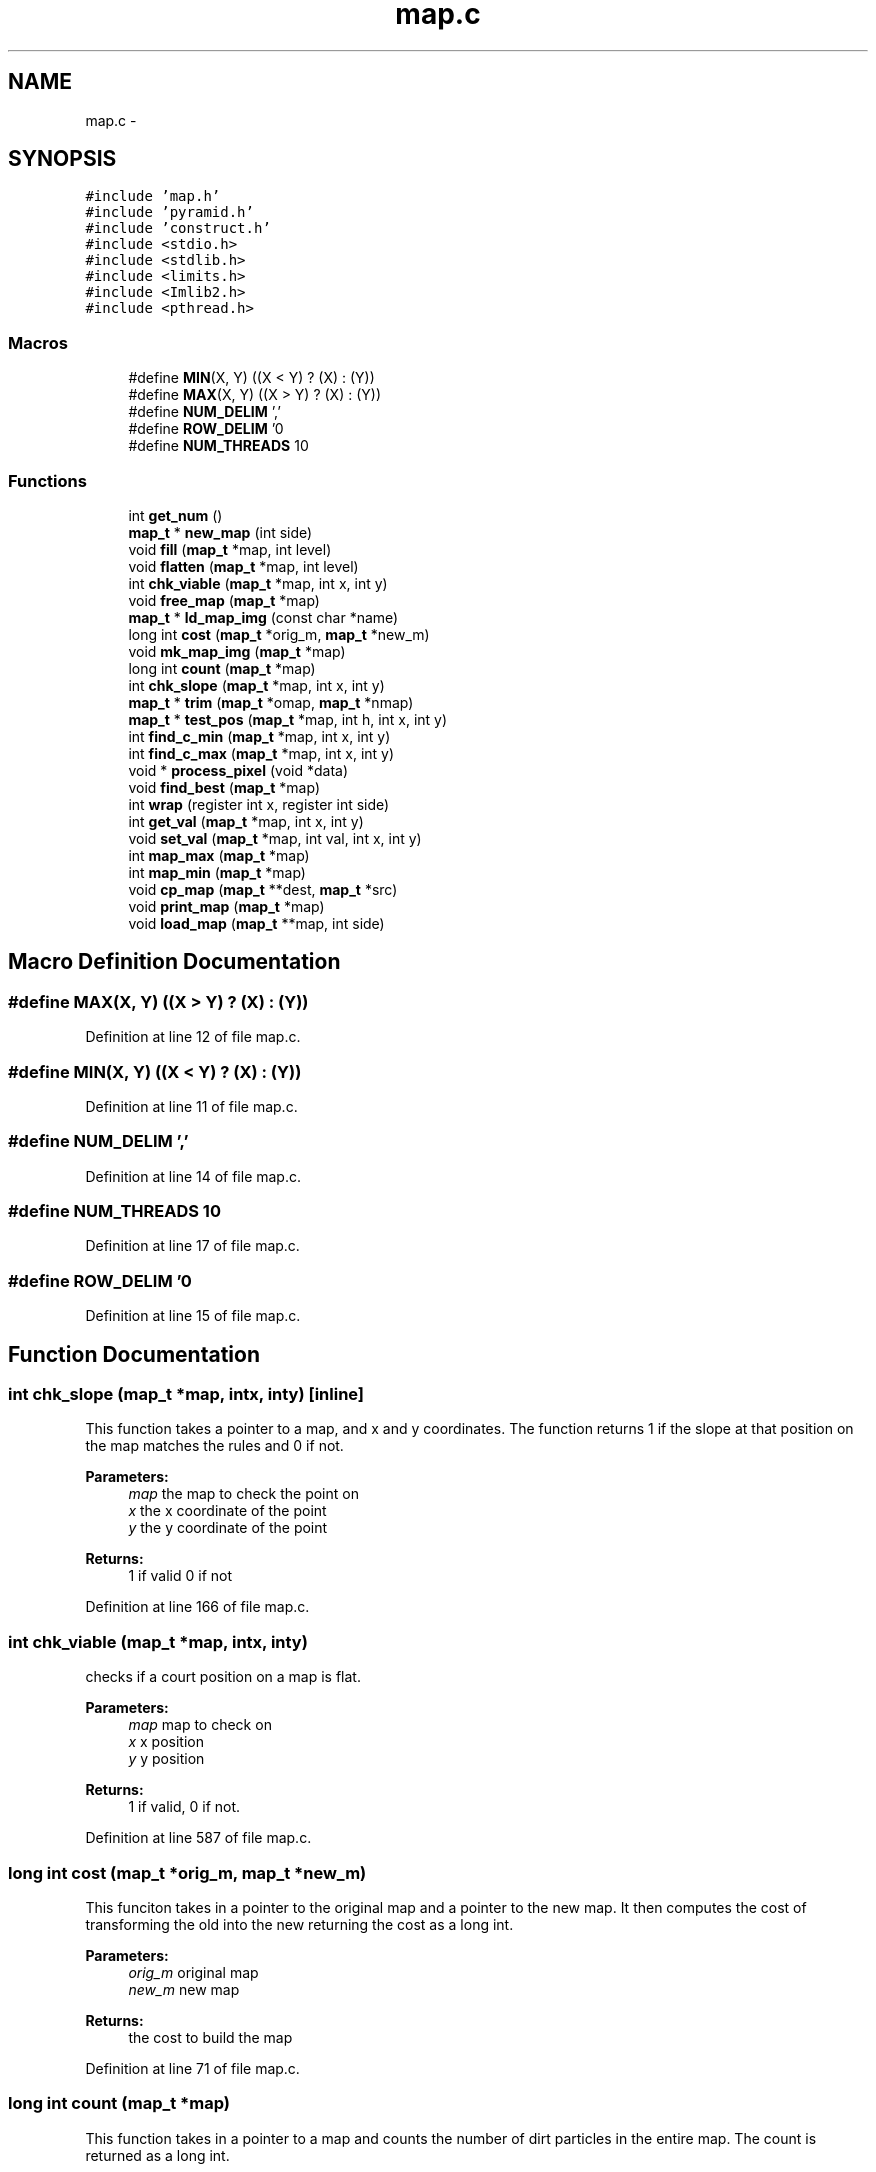 .TH "map.c" 3 "Mon Jan 13 2014" "Mars Map" \" -*- nroff -*-
.ad l
.nh
.SH NAME
map.c \- 
.SH SYNOPSIS
.br
.PP
\fC#include 'map\&.h'\fP
.br
\fC#include 'pyramid\&.h'\fP
.br
\fC#include 'construct\&.h'\fP
.br
\fC#include <stdio\&.h>\fP
.br
\fC#include <stdlib\&.h>\fP
.br
\fC#include <limits\&.h>\fP
.br
\fC#include <Imlib2\&.h>\fP
.br
\fC#include <pthread\&.h>\fP
.br

.SS "Macros"

.in +1c
.ti -1c
.RI "#define \fBMIN\fP(X, Y)   ((X < Y) ? (X) : (Y))"
.br
.ti -1c
.RI "#define \fBMAX\fP(X, Y)   ((X > Y) ? (X) : (Y))"
.br
.ti -1c
.RI "#define \fBNUM_DELIM\fP   ','"
.br
.ti -1c
.RI "#define \fBROW_DELIM\fP   '\\n'"
.br
.ti -1c
.RI "#define \fBNUM_THREADS\fP   10"
.br
.in -1c
.SS "Functions"

.in +1c
.ti -1c
.RI "int \fBget_num\fP ()"
.br
.ti -1c
.RI "\fBmap_t\fP * \fBnew_map\fP (int side)"
.br
.ti -1c
.RI "void \fBfill\fP (\fBmap_t\fP *map, int level)"
.br
.ti -1c
.RI "void \fBflatten\fP (\fBmap_t\fP *map, int level)"
.br
.ti -1c
.RI "int \fBchk_viable\fP (\fBmap_t\fP *map, int x, int y)"
.br
.ti -1c
.RI "void \fBfree_map\fP (\fBmap_t\fP *map)"
.br
.ti -1c
.RI "\fBmap_t\fP * \fBld_map_img\fP (const char *name)"
.br
.ti -1c
.RI "long int \fBcost\fP (\fBmap_t\fP *orig_m, \fBmap_t\fP *new_m)"
.br
.ti -1c
.RI "void \fBmk_map_img\fP (\fBmap_t\fP *map)"
.br
.ti -1c
.RI "long int \fBcount\fP (\fBmap_t\fP *map)"
.br
.ti -1c
.RI "int \fBchk_slope\fP (\fBmap_t\fP *map, int x, int y)"
.br
.ti -1c
.RI "\fBmap_t\fP * \fBtrim\fP (\fBmap_t\fP *omap, \fBmap_t\fP *nmap)"
.br
.ti -1c
.RI "\fBmap_t\fP * \fBtest_pos\fP (\fBmap_t\fP *map, int h, int x, int y)"
.br
.ti -1c
.RI "int \fBfind_c_min\fP (\fBmap_t\fP *map, int x, int y)"
.br
.ti -1c
.RI "int \fBfind_c_max\fP (\fBmap_t\fP *map, int x, int y)"
.br
.ti -1c
.RI "void * \fBprocess_pixel\fP (void *data)"
.br
.ti -1c
.RI "void \fBfind_best\fP (\fBmap_t\fP *map)"
.br
.ti -1c
.RI "int \fBwrap\fP (register int x, register int side)"
.br
.ti -1c
.RI "int \fBget_val\fP (\fBmap_t\fP *map, int x, int y)"
.br
.ti -1c
.RI "void \fBset_val\fP (\fBmap_t\fP *map, int val, int x, int y)"
.br
.ti -1c
.RI "int \fBmap_max\fP (\fBmap_t\fP *map)"
.br
.ti -1c
.RI "int \fBmap_min\fP (\fBmap_t\fP *map)"
.br
.ti -1c
.RI "void \fBcp_map\fP (\fBmap_t\fP **dest, \fBmap_t\fP *src)"
.br
.ti -1c
.RI "void \fBprint_map\fP (\fBmap_t\fP *map)"
.br
.ti -1c
.RI "void \fBload_map\fP (\fBmap_t\fP **map, int side)"
.br
.in -1c
.SH "Macro Definition Documentation"
.PP 
.SS "#define MAX(X, Y)   ((X > Y) ? (X) : (Y))"

.PP
Definition at line 12 of file map\&.c\&.
.SS "#define MIN(X, Y)   ((X < Y) ? (X) : (Y))"

.PP
Definition at line 11 of file map\&.c\&.
.SS "#define NUM_DELIM   ','"

.PP
Definition at line 14 of file map\&.c\&.
.SS "#define NUM_THREADS   10"

.PP
Definition at line 17 of file map\&.c\&.
.SS "#define ROW_DELIM   '\\n'"

.PP
Definition at line 15 of file map\&.c\&.
.SH "Function Documentation"
.PP 
.SS "int chk_slope (\fBmap_t\fP *map, intx, inty)\fC [inline]\fP"
This function takes a pointer to a map, and x and y coordinates\&. The function returns 1 if the slope at that position on the map matches the rules and 0 if not\&. 
.PP
\fBParameters:\fP
.RS 4
\fImap\fP the map to check the point on 
.br
\fIx\fP the x coordinate of the point 
.br
\fIy\fP the y coordinate of the point 
.RE
.PP
\fBReturns:\fP
.RS 4
1 if valid 0 if not 
.RE
.PP

.PP
Definition at line 166 of file map\&.c\&.
.SS "int chk_viable (\fBmap_t\fP *map, intx, inty)"
checks if a court position on a map is flat\&. 
.PP
\fBParameters:\fP
.RS 4
\fImap\fP map to check on 
.br
\fIx\fP x position 
.br
\fIy\fP y position 
.RE
.PP
\fBReturns:\fP
.RS 4
1 if valid, 0 if not\&. 
.RE
.PP

.PP
Definition at line 587 of file map\&.c\&.
.SS "long int cost (\fBmap_t\fP *orig_m, \fBmap_t\fP *new_m)"
This funciton takes in a pointer to the original map and a pointer to the new map\&. It then computes the cost of transforming the old into the new returning the cost as a long int\&. 
.PP
\fBParameters:\fP
.RS 4
\fIorig_m\fP original map 
.br
\fInew_m\fP new map 
.RE
.PP
\fBReturns:\fP
.RS 4
the cost to build the map 
.RE
.PP

.PP
Definition at line 71 of file map\&.c\&.
.SS "long int count (\fBmap_t\fP *map)"
This function takes in a pointer to a map and counts the number of dirt particles in the entire map\&. The count is returned as a long int\&. 
.PP
\fBParameters:\fP
.RS 4
\fImap\fP the map to count 
.RE
.PP
\fBReturns:\fP
.RS 4
the count of the map 
.RE
.PP

.PP
Definition at line 137 of file map\&.c\&.
.SS "void cp_map (\fBmap_t\fP **dest, \fBmap_t\fP *src)"
copies a map into a new map pointer\&. 
.PP
\fBParameters:\fP
.RS 4
\fIdest\fP pointer to a destination pointer to put the new map in\&. 
.br
\fIsrc\fP source map 
.RE
.PP

.PP
Definition at line 711 of file map\&.c\&.
.SS "void fill (\fBmap_t\fP *map, intlevel)"
fills a map to a certain level\&. Imagine a rising water table\&. 
.PP
\fBParameters:\fP
.RS 4
\fImap\fP map to fill 
.br
\fIlevel\fP level to fill to 
.RE
.PP

.PP
Definition at line 626 of file map\&.c\&.
.SS "void find_best (\fBmap_t\fP *map)"
Finds the best position on a map\&. 
.PP
\fBParameters:\fP
.RS 4
\fImap\fP map to process 
.RE
.PP

.PP
Definition at line 431 of file map\&.c\&.
.SS "int find_c_max (\fBmap_t\fP *map, intx, inty)"
This function takes a pointer to a map to process along with an x and y coordinate of a position to process\&. It returns the maximum hight within an area bounded by a court at that position\&. 
.PP
\fBParameters:\fP
.RS 4
\fImap\fP the map to process 
.br
\fIx\fP the x position 
.br
\fIy\fP the y position 
.RE
.PP
\fBReturns:\fP
.RS 4
the max value 
.RE
.PP

.PP
Definition at line 341 of file map\&.c\&.
.SS "int find_c_min (\fBmap_t\fP *map, intx, inty)"
This function takes a pointer to a map and a position\&. It finds the minimum value within the area of a court placed at the position defined by x and y\&. 
.PP
\fBParameters:\fP
.RS 4
\fImap\fP the map on which to find the min 
.br
\fIx\fP the x coordinate of the court position 
.br
\fIy\fP the y coordinate of the court position 
.RE
.PP
\fBReturns:\fP
.RS 4
the minimum value 
.RE
.PP

.PP
Definition at line 302 of file map\&.c\&.
.SS "void flatten (\fBmap_t\fP *map, intlevel)"
flattens a map to a level\&. Imagine lopping off the tops of mountains above a certain level\&. 
.PP
\fBParameters:\fP
.RS 4
\fImap\fP map to flatten 
.br
\fIlevel\fP level to flatten to\&. 
.RE
.PP

.PP
Definition at line 649 of file map\&.c\&.
.SS "void free_map (\fBmap_t\fP *map)"
frees a map\&. 
.PP
\fBParameters:\fP
.RS 4
\fImap\fP map to free 
.RE
.PP

.PP
Definition at line 563 of file map\&.c\&.
.SS "int get_num ()"
get a number from stdin\&. Used when loading a new map\&. 
.PP
\fBReturns:\fP
.RS 4
the number retrieved\&. 
.RE
.PP

.PP
Definition at line 793 of file map\&.c\&.
.SS "int get_val (\fBmap_t\fP *map, intx, inty)\fC [inline]\fP"
gets a value on the map using the wrap function for safety 
.PP
\fBParameters:\fP
.RS 4
\fImap\fP map to get from 
.br
\fIx\fP x position 
.br
\fIy\fP y position 
.RE
.PP
\fBReturns:\fP
.RS 4
value of the map at (x,y) 
.RE
.PP

.PP
Definition at line 526 of file map\&.c\&.
.SS "\fBmap_t\fP* ld_map_img (const char *name)"
This function takes a file name and attempts to load that file as a map and return a pointer to said map\&. 
.PP
\fBParameters:\fP
.RS 4
\fIname\fP This is the name of the file to be loaded\&. 
.RE
.PP
\fBReturns:\fP
.RS 4
Returns a pointer to the loaded map\&. 
.RE
.PP

.PP
Definition at line 32 of file map\&.c\&.
.SS "void load_map (\fBmap_t\fP **map, intside)"
loads a map from stdin 
.PP
\fBParameters:\fP
.RS 4
\fImap\fP map pointer to load into\&. 
.br
\fIside\fP length of a side of the map\&. 
.RE
.PP

.PP
Definition at line 755 of file map\&.c\&.
.SS "int map_max (\fBmap_t\fP *map)"
finds the maximum height on a map 
.PP
\fBParameters:\fP
.RS 4
\fImap\fP map to search 
.RE
.PP
\fBReturns:\fP
.RS 4
value of maximum 
.RE
.PP

.PP
Definition at line 671 of file map\&.c\&.
.SS "int map_min (\fBmap_t\fP *map)"
finds the minimum height on a map\&. 
.PP
\fBParameters:\fP
.RS 4
\fImap\fP map to search 
.RE
.PP
\fBReturns:\fP
.RS 4
minimum level 
.RE
.PP

.PP
Definition at line 691 of file map\&.c\&.
.SS "void mk_map_img (\fBmap_t\fP *map)"
This function takes in a pointer to a map and outputs the map as a \&.png\&. The file name is in the format <Cost>_<x>_<y>_<h>\&.png 
.PP
\fBParameters:\fP
.RS 4
\fImap\fP the map to output as an image 
.RE
.PP

.PP
Definition at line 100 of file map\&.c\&.
.SS "\fBmap_t\fP * new_map (intside)"
callocs a new map\&. 
.PP
\fBParameters:\fP
.RS 4
\fIside\fP length of a side of the map\&. 
.RE
.PP
\fBReturns:\fP
.RS 4
a pointer to the new map\&. 
.RE
.PP

.PP
Definition at line 775 of file map\&.c\&.
.SS "void print_map (\fBmap_t\fP *map)"
prints a map to stdout 
.PP
\fBParameters:\fP
.RS 4
\fImap\fP pointer to map to print 
.RE
.PP

.PP
Definition at line 736 of file map\&.c\&.
.SS "void* process_pixel (void *data)"
This function is called by create_pthread()\&. It processes every height on a pixel between c_max and c_min\&. 
.PP
\fBParameters:\fP
.RS 4
\fIdata\fP a void pointer to the data structure\&. 
.RE
.PP
\fBReturns:\fP
.RS 4
a void pointer that is never used\&. 
.RE
.PP

.PP
Definition at line 377 of file map\&.c\&.
.SS "void set_val (\fBmap_t\fP *map, intval, intx, inty)\fC [inline]\fP"
sets a value on a map using the wrap function for safety 
.PP
\fBParameters:\fP
.RS 4
\fImap\fP map to set value on 
.br
\fIx\fP x position 
.br
\fIy\fP y position 
.RE
.PP

.PP
Definition at line 545 of file map\&.c\&.
.SS "\fBmap_t\fP* test_pos (\fBmap_t\fP *map, inth, intx, inty)\fC [inline]\fP"
This function takes a pointer to the original input map and three position coordinates\&. It processes a position (x,y,h) on the map\&. 
.PP
\fBParameters:\fP
.RS 4
\fImap\fP the map to test the position on 
.br
\fIh\fP the height coordinate of the position 
.br
\fIx\fP the x coordinate of the position 
.br
\fIy\fP the y coordinate of the position 
.RE
.PP
\fBReturns:\fP
.RS 4
the map after the court is built at (x,y,h) 
.RE
.PP

.PP
Definition at line 277 of file map\&.c\&.
.SS "\fBmap_t\fP* trim (\fBmap_t\fP *omap, \fBmap_t\fP *nmap)"
This function takes a pointer to the original map and a pointer to the transformed map\&. It returns a map that has been trimmed of all unneeded changes\&. 
.PP
\fBParameters:\fP
.RS 4
\fIomap\fP original map 
.br
\fInmap\fP new map 
.RE
.PP
\fBReturns:\fP
.RS 4
trimmed map 
.RE
.PP

.PP
Definition at line 208 of file map\&.c\&.
.SS "int wrap (register intx, register intside)\fC [inline]\fP"
wraps a variable to the other side of a map\&. This way the map loops\&. 
.PP
\fBParameters:\fP
.RS 4
\fIx\fP variable to wrap 
.br
\fIside\fP length of a side of the map 
.RE
.PP
\fBReturns:\fP
.RS 4
wrapped variable 
.RE
.PP

.PP
Definition at line 507 of file map\&.c\&.
.SH "Author"
.PP 
Generated automatically by Doxygen for Mars Map from the source code\&.

